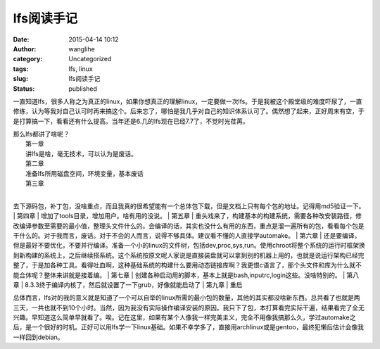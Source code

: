 lfs阅读手记
###########
:date: 2015-04-14 10:12
:author: wanglihe
:category: Uncategorized
:tags: lfs, linux
:slug: lfs阅读手记
:status: published

一直知道lfs，很多人称之为真正的linux，如果你想真正的理解linux，一定要做一次lfs。于是我被这个殿堂级的难度吓尿了，一直修练，认为等我对自己认可时再来搞这个。后来忘了，哪怕是我几乎对自己的知识体系认可了。偶然想了起来，正好周末有空，于是打算搞一下，看看还有什么提高。当年还是6.几的lfs现在已经7.7了，不觉时光荏苒。

| 那么lfs都讲了啥呢？
|  第一章
|  讲lfs是啥，毫无技术，可以认为是废话。
|  第二章
|  准备lfs所用磁盘空间，环境变量，基本废话
|  第三章
| 
去下源码包，补丁包，没啥重点，而且我真的很希望能有一个总体包下载，但是文档上只有每个包的地址。记得用md5验证一下。
|  第四章
|  增加了tools目录，增加用户。啥有用的没说。
|  第五章
| 
重头戏来了，构建基本的构建系统，需要各种改安装路径，修改编译参数至需要的最小值，整理头文件什么的。会编译的话，其实也没什么有用的东西，重点是溜一遍所有的包，看看每个包是干什么的。对于我而言，废话。对于不会的人而言，说得不够具体。建议看不懂的人直接学automake。
|  第六章
| 
还是要编译，但是最好不要优化，不要并行编译。准备一个小的linux的文件树，包括dev,proc,sys,run。使用chroot将整个系统的运行时框架换到新构建的系统上，之后继续搭系统。这个系统按原文呢人家说是直接装盘就可以拿到别的机器上用的，也就是说运行架构已经完整了，于是加各种工具。看得吐血啊，这种基础系统的构建什么要用动态链接库啊？我更恨c语言了，那个头文件和库为什么就不能合体呢？整体来讲就是接着编。
|  第七章
|  创建各种启动用的脚本，基本上就是bash,inputrc,login这些。没啥特别的。
|  第八章
|  8.3.3终于编译内核了，然后就设置了一下grub，好像就能启动了
|  第九章
|  重启

总体而言，lfs对的我的意义就是知道了一个可以自举的linux所需的最小包的数量，其他的其实都没啥新东西。总共看了也就是两三天，一共也就不到10个小时。当然，因为我没有实际操作编译安装的原因。我只下了包，本打算看完实际干遍，结果看完了全无兴趣。早知道这么简单早就看了。唉。记在这里，如果有某个人像我一样完美主义，完全不用像我搞那么久，学过automake之后，是一个很好的时机。正好可以用lfs学一下linux基础。如果不幸学多了，直接用archlinux或是gentoo，最终犯懒后估计会像我一样回到debian。
